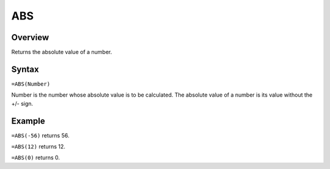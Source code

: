 ===
ABS
===

Overview
--------

Returns the absolute value of a number.

Syntax
------

``=ABS(Number)``

Number is the number whose absolute value is to be calculated. The absolute value of a number is its value without the +/- sign.

Example
-------

``=ABS(-56)`` returns 56.

``=ABS(12)`` returns 12.

``=ABS(0)`` returns 0. 

